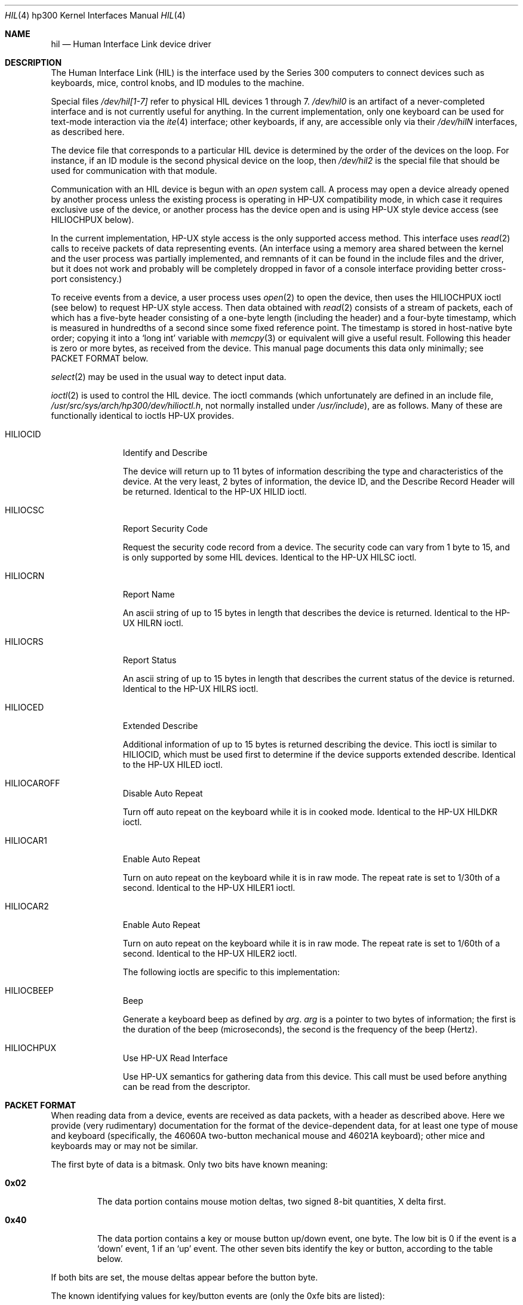 .\"	$NetBSD: hil.4,v 1.5 1997/10/19 12:57:00 mrg Exp $
.\"
.\" Copyright (c) 1990, 1991, 1993
.\"	The Regents of the University of California.  All rights reserved.
.\"
.\" This code is derived from software contributed to Berkeley by
.\" the Systems Programming Group of the University of Utah Computer
.\" Science Department.
.\"
.\" Redistribution and use in source and binary forms, with or without
.\" modification, are permitted provided that the following conditions
.\" are met:
.\" 1. Redistributions of source code must retain the above copyright
.\"    notice, this list of conditions and the following disclaimer.
.\" 2. Redistributions in binary form must reproduce the above copyright
.\"    notice, this list of conditions and the following disclaimer in the
.\"    documentation and/or other materials provided with the distribution.
.\" 3. All advertising materials mentioning features or use of this software
.\"    must display the following acknowledgement:
.\"	This product includes software developed by the University of
.\"	California, Berkeley and its contributors.
.\" 4. Neither the name of the University nor the names of its contributors
.\"    may be used to endorse or promote products derived from this software
.\"    without specific prior written permission.
.\"
.\" THIS SOFTWARE IS PROVIDED BY THE REGENTS AND CONTRIBUTORS ``AS IS'' AND
.\" ANY EXPRESS OR IMPLIED WARRANTIES, INCLUDING, BUT NOT LIMITED TO, THE
.\" IMPLIED WARRANTIES OF MERCHANTABILITY AND FITNESS FOR A PARTICULAR PURPOSE
.\" ARE DISCLAIMED.  IN NO EVENT SHALL THE REGENTS OR CONTRIBUTORS BE LIABLE
.\" FOR ANY DIRECT, INDIRECT, INCIDENTAL, SPECIAL, EXEMPLARY, OR CONSEQUENTIAL
.\" DAMAGES (INCLUDING, BUT NOT LIMITED TO, PROCUREMENT OF SUBSTITUTE GOODS
.\" OR SERVICES; LOSS OF USE, DATA, OR PROFITS; OR BUSINESS INTERRUPTION)
.\" HOWEVER CAUSED AND ON ANY THEORY OF LIABILITY, WHETHER IN CONTRACT, STRICT
.\" LIABILITY, OR TORT (INCLUDING NEGLIGENCE OR OTHERWISE) ARISING IN ANY WAY
.\" OUT OF THE USE OF THIS SOFTWARE, EVEN IF ADVISED OF THE POSSIBILITY OF
.\" SUCH DAMAGE.
.\"
.\"     from: @(#)hil.4	8.2 (Berkeley) 11/30/93
.\"
.Dd November 30, 1993
.Dt HIL 4 hp300
.Os
.Sh NAME
.Nm hil
.Nd Human Interface Link device driver
.Sh DESCRIPTION
The Human Interface Link
.Pq Tn HIL
is the interface used by the Series
300 computers to connect devices such as keyboards, mice, control knobs,
and
.Tn ID
modules to the machine. 
.Pp
Special files
.Pa /dev/hil[1-7]
refer to physical
.Tn HIL
devices 1 through 7.
.Pa /dev/hil0
is an artifact of a never-completed interface and is not currently
useful for anything.  In the current implementation, only one keyboard
can be used for text-mode interaction via the
.Xr ite 4
interface; other keyboards, if any, are accessible only via their
.Pa /dev/hil Ns Em N
interfaces, as described here.
.Pp
The device file that corresponds to a particular
.Tn HIL
device is determined
by the order of the devices on the loop. For instance, if an
.Tn ID
module
is the second physical device on the loop, then
.Pa /dev/hil2
is the special
file that should be used for communication with that module.
.Pp
Communication with an
.Tn HIL
device is begun with an
.Em open
system call.  A process may open a device already opened by another
process unless the existing process is operating in
.Tn HP-UX
compatibility mode,
in which case it requires exclusive use of the device, or
another process has the device open and is using
.Tn HP-UX
style
device access (see
.Dv HILIOCHPUX
below).
.Pp
In the current implementation,
.Tn HP-UX
style access is the only supported access method.  This interface uses
.Xr read 2
calls to receive packets of data representing events.  (An interface
using a memory area shared between the kernel and the user process was
partially implemented, and remnants of it can be found in the include
files and the driver, but it does not work and probably will be
completely dropped in favor of a console interface providing better
cross-port consistency.)
.Pp
To receive events from a device, a user process uses
.Xr open 2
to open the device, then uses the
.Dv HILIOCHPUX
ioctl (see below) to request
.Tn HP-UX
style access.  Then data obtained with
.Xr read 2
consists of a stream of packets, each of which has a five-byte header
consisting of a one-byte length (including the header) and a four-byte
timestamp, which is measured in hundredths of a second since some fixed
reference point.  The timestamp is stored in host-native byte order;
copying it into a
.Sq long int
variable with
.Xr memcpy 3
or equivalent will give a useful result.  Following this header is zero
or more bytes, as received from the device.  This manual page documents
this data only minimally; see PACKET FORMAT below.
.\" Need someone who knows to write authoritative doc for device data!
.Pp
.Xr select 2
may be used in the usual way to detect input data.
.Pp
.Xr ioctl 2
is used to control the
.Tn HIL
device.
The ioctl commands (which unfortunately are defined in an include file,
.Pa /usr/src/sys/arch/hp300/dev/hilioctl.h ,
not normally installed under
.Pa /usr/include ) ,
are as follows.  Many of these are functionally identical to ioctls
.Tn HP-UX
provides.
.Bl -tag -width HILIOCARO
.It Dv HILIOCID
Identify and Describe
.Pp
The device will return up to 11 bytes of information describing the
type and characteristics of the device.
At the very least, 2 bytes of information,
the device
.Tn ID ,
and the Describe Record Header will be returned.
Identical to the
.Tn HP-UX
.Dv HILID
ioctl.
.It Dv HILIOCSC
Report Security Code
.Pp
Request the security code record from a device. The security code can
vary from 1 byte to 15, and is only supported by some
.Tn HIL
devices.
Identical to the
.Tn HP-UX
.Dv HILSC
ioctl.
.It Dv HILIOCRN
Report Name
.Pp
An ascii string of up to 15 bytes in length that describes the device
is returned.
Identical to the
.Tn HP-UX
.Dv HILRN
ioctl.
.It Dv HILIOCRS
Report Status
.Pp
An ascii string of up to 15 bytes in length that describes the current
status of the device is returned.
Identical to the
.Tn HP-UX
.Dv HILRS
ioctl.
.It Dv HILIOCED
Extended Describe
.Pp
Additional information of up to 15 bytes is returned describing the device.
This ioctl is similar to
.Tn HILIOCID ,
which must be used first
to determine if the device supports extended describe.
Identical to the
.Tn HP-UX
.Dv HILED
ioctl.
.It Dv HILIOCAROFF
Disable Auto Repeat
.Pp
Turn off auto repeat on the keyboard while it is in cooked mode.
Identical to the
.Tn HP-UX
.Dv HILDKR
ioctl.
.It Dv HILIOCAR1
Enable Auto Repeat
.Pp
Turn on auto repeat on the keyboard while it is in raw mode.
The repeat rate is set to 1/30th of a second.
Identical to the
.Tn HP-UX
.Dv HILER1
ioctl.
.It Dv HILIOCAR2
Enable Auto Repeat
.Pp
Turn on auto repeat on the keyboard while it is in raw mode.
The repeat rate is set to 1/60th of a second.
Identical to the
.Tn HP-UX
.Dv HILER2
ioctl.
.Pp
The following ioctls are specific to this implementation:
.It Dv HILIOCBEEP
Beep
.Pp
Generate a keyboard beep as defined by
.Ar arg .
.Ar arg
is a pointer to two bytes of information;
the first is the duration of the beep (microseconds),
the second is the frequency of the beep (Hertz).
.It Dv HILIOCHPUX
Use HP-UX Read Interface
.Pp
Use
.Tn HP-UX
semantics for gathering data from this device.  This call must be used
before anything can be read from the descriptor.
.El
.Sh "PACKET FORMAT"
When reading data from a device, events are received as data packets,
with a header as described above.  Here we provide (very rudimentary)
documentation for the format of the device-dependent data, for at least
one type of mouse and keyboard (specifically, the 46060A two-button
mechanical mouse and 46021A keyboard); other mice and keyboards may or
may not be similar.
.Pp
The first byte of data is a bitmask.  Only two bits have known meaning:
.Bl -tag -width 0x123
.It Li 0x02
The data portion contains mouse motion deltas, two signed 8-bit
quantities, X delta first.
.It Li 0x40
The data portion contains a key or mouse button up/down event, one
byte.  The low bit is 0 if the event is a
.Sq down
event, 1 if an
.Sq up
event.  The other seven bits identify the key or button, according to
the table below.
.El
.Pp
If both bits are set, the mouse deltas appear before the button byte.
.Pp
The known identifying values for key/button events are (only the 0xfe
bits are listed):
.Pp
.\" Growl.  The .Sm manipulations simply don't work, and I don't know
.\" how to get a double-quote or backslash to work.  So I name all the
.\" special characters...what I want to write is something like,
.\"	The
.\"	.Sm off
.\"	.Li =
.\"	/
.\"	.Li +
.\"	key
.\" to get "The =/+ key" with the = and + set .Li style.
.Bl -tag -width 0x123 -compact
.It 0x04
.Sq Extend char
(right-hand).
.It 0x06
.Sq Extend char
(left-hand).
.It 0x08
.Sq Shift
(right-hand).
.It 0x0a
.Sq Shift
(left-hand).
.It 0x0c
.Sq CTRL
.It 0x0e
.Sm off
.Sq Break
/
.Sq Reset
.Sm on
.It 0x10
4, on the numeric keypad.
.It 0x12
8, on the numeric keypad.
.It 0x14
5, on the numeric keypad.
.It 0x16
9, on the numeric keypad.
.It 0x18
6, on the numeric keypad.
.It 0x1a
7, on the numeric keypad.
.It 0x1c
The comma key on the numeric keypad.
.It 0x1e
.Sq Enter ,
on the numeric keypad.
.It 0x20
1, on the numeric keypad
.It 0x22
The slash key on the numeric keypad.
.It 0x24
2, on the numeric keypad.
.It 0x26
The plus key on the numeric keypad.
.It 0x28
3, on the numeric keypad.
.It 0x2a
The asterisk key on the numeric keypad.
.It 0x2c
0, on the numeric keypad.
.It 0x2e
The minus key on the numeric keypad.
.It 0x30
B
.It 0x32
V
.It 0x34
C
.It 0x36
X
.It 0x38
Z
.It 0x3e
.Sm off
.Sq ESC
/
.Sq DEL
.Sm on
.It 0x42
The second (counting from the left) of the four unmarked keys at the
top right.
.It 0x46
The third (counting from the left) of the four unmarked keys at the top
right.
.It 0x48
The period key on the numeric keypad.
.It 0x4a
The leftmost of the four unmarked keys at the top right.
.It 0x4c
The
.Sq Tab
key on the numeric keypad.
.It 0x4e
The rightmost of the four unmarked keys at the top right.
.It 0x50
H
.It 0x52
G
.It 0x54
F
.It 0x56
D
.It 0x58
S
.It 0x5a
A
.It 0x5e
.Sq Caps
.It 0x60
U
.It 0x62
Y
.It 0x64
T
.It 0x66
R
.It 0x68
E
.It 0x6a
W
.It 0x6c
Q
.It 0x6e
.Sq Tab
.It 0x70
The digit-7 / ampersand key.
.It 0x72
The digit-6 / circumflex key.
.It 0x74
The digit-5 / percent-sign key.
.It 0x76
The digit-4 / dollar-sign key.
.It 0x78
The digit-3 / hash-mark key.
.It 0x7a
The digit-2 / at-sign key.
.It 0x7c
The digit-1 / exclamation-point key.
.It 0x7e
The backquote / tilde key.
.It 0x80
Left mouse button.
.It 0x82
Right mouse button.
.It 0x90
.Sq Menu
.It 0x92
.Sq F4
.It 0x94
.Sq F3
.It 0x96
.Sq F2
.It 0x98
.Sq F1
.It 0x9c
.Sq Stop
.It 0x9e
.Sm off
.Sq Enter
/
.Sq Print
.Sm on
.It 0xa0
.Sm off
.Sq System
/
.Sq User
.Sm on
.It 0xa2
.Sq F5
.It 0xa4
.Sq F6
.It 0xa6
.Sq F7
.It 0xa8
.Sq F8
.It 0xac
.Sq Clear line
.It 0xae
.Sq Clear display
.It 0xb0
The digit-8 / asterisk key.
.It 0xb2
The digit-9 / left-parenthesis key.
.It 0xb4
The digit-0 / right-parenthesis key.
.It 0xb6
The minus-sign / underscore key.
.It 0xb8
The equal-sign / plus-sign key.
.It 0xba
.Sq Back space
.It 0xbc
.Sq Insert line
.It 0xbe
.Sq Delete line
.It 0xc0
I
.It 0xc2
O
.It 0xc4
P
.It 0xc6
The left-bracket / left-brace key.
.It 0xc8
The right-bracket / right-brace key.
.It 0xca
The backslash / vertical-bar key.
.It 0xcc
.Sq Insert char
.It 0xce
.Sq Delete char
.It 0xd0
J
.It 0xd2
K
.It 0xd4
L
.It 0xd6
The semicolon / colon key.
.It 0xd8
The single-quote / double-quote key.
.It 0xda
.Sq Return
.It 0xdc
The arrow key pointing up and left.
.It 0xde
.Sq Prev
.It 0xe0
M
.It 0xe2
The period / less-than key.
.It 0xe4
The comma / greater-than key.
.It 0xe6
The slash / question-mark key.
.It 0xea
.Sq Select
.It 0xee
.Sq Next
.It 0xf0
N
.It 0xf2
The spacebar.
.It 0xf8
The left-pointing arrow key.
.It 0xfa
The down-pointing arrow key.
.It 0xfc
The up-pointing arrow key.
.It 0xfe
The right-pointing arrow key.
.El
.Sh FILES
.Bl -tag -width /dev/hil[1-7] -compact
.It Pa /dev/hil[1-7]
Individual
.Tn HIL
loop devices.
.El
.Sh ERRORS
.Bl -tag -width [EINVAL]
.It Bq Er ENODEV
No such HIL loop device.
.It Bq Er ENXIO
HIL loop is inoperative.
.It Bq Er EBUSY
Another HP-UX process has the device open, or another
.Bx
process has the
device open, and is using it in
.Tn HP-UX
mode.
.It Bq Er EINVAL
Invalid
.Xr ioctl
specification.
.El
.Sh BUGS
Requiring
.Dv HILIOCHPUX
to be able to read anything is gross.  It is probably not worth fixing,
though, because the whole hil/ite mechanism will probably be replaced
with a more-or-less port-independent scheme in the foreseeable future.
.Sh HISTORY
The
.Nm
interface is
.Ud
